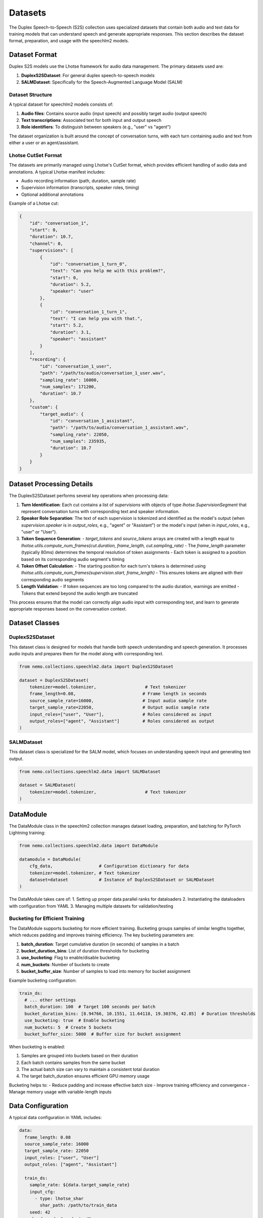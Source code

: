 Datasets
=======

The Duplex Speech-to-Speech (S2S) collection uses specialized datasets that contain both audio and text data for training models that can understand speech and generate appropriate responses. This section describes the dataset format, preparation, and usage with the speechlm2 models.

Dataset Format
-------------

Duplex S2S models use the Lhotse framework for audio data management. The primary datasets used are:

1. **DuplexS2SDataset**: For general duplex speech-to-speech models
2. **SALMDataset**: Specifically for the Speech-Augmented Language Model (SALM)

Dataset Structure
^^^^^^^^^^^^^^^^

A typical dataset for speechlm2 models consists of:

1. **Audio files**: Contains source audio (input speech) and possibly target audio (output speech)
2. **Text transcriptions**: Associated text for both input and output speech
3. **Role identifiers**: To distinguish between speakers (e.g., "user" vs "agent")

The dataset organization is built around the concept of conversation turns, with each turn containing audio and text from either a user or an agent/assistant.

Lhotse CutSet Format
^^^^^^^^^^^^^^^^^^^

The datasets are primarily managed using Lhotse's CutSet format, which provides efficient handling of audio data and annotations. A typical Lhotse manifest includes:

- Audio recording information (path, duration, sample rate)
- Supervision information (transcripts, speaker roles, timing)
- Optional additional annotations

Example of a Lhotse cut:

.. code-block:: python

    {
        "id": "conversation_1",
        "start": 0,
        "duration": 10.7,
        "channel": 0,
        "supervisions": [
            {
                "id": "conversation_1_turn_0",
                "text": "Can you help me with this problem?",
                "start": 0,
                "duration": 5.2,
                "speaker": "user"
            },
            {
                "id": "conversation_1_turn_1",
                "text": "I can help you with that.",
                "start": 5.2,
                "duration": 3.1,
                "speaker": "assistant"
            }
        ],
        "recording": {
            "id": "conversation_1_user",
            "path": "/path/to/audio/conversation_1_user.wav",
            "sampling_rate": 16000,
            "num_samples": 171200,
            "duration": 10.7
        },
        "custom": {
            "target_audio": {
                "id": "conversation_1_assistant",
                "path": "/path/to/audio/conversation_1_assistant.wav",
                "sampling_rate": 22050,
                "num_samples": 235935,
                "duration": 10.7
            }
        }
    }

Dataset Processing Details
------------------------

The DuplexS2SDataset performs several key operations when processing data:

1. **Turn Identification**: Each cut contains a list of `supervisions` with objects of type `lhotse.SupervisionSegment` that represent conversation turns with corresponding text and speaker information.

2. **Speaker Role Separation**: The text of each supervision is tokenized and identified as the model's output (when `supervision.speaker` is in `output_roles`, e.g., "agent" or "Assistant") or the model's input (when in `input_roles`, e.g., "user" or "User").

3. **Token Sequence Generation**:
   - `target_tokens` and `source_tokens` arrays are created with a length equal to `lhotse.utils.compute_num_frames(cut.duration, frame_length, cut.sampling_rate)`
   - The `frame_length` parameter (typically 80ms) determines the temporal resolution of token assignments
   - Each token is assigned to a position based on its corresponding audio segment's timing

4. **Token Offset Calculation**:
   - The starting position for each turn's tokens is determined using `lhotse.utils.compute_num_frames(supervision.start, frame_length)`
   - This ensures tokens are aligned with their corresponding audio segments

5. **Length Validation**:
   - If token sequences are too long compared to the audio duration, warnings are emitted
   - Tokens that extend beyond the audio length are truncated

This process ensures that the model can correctly align audio input with corresponding text, and learn to generate appropriate responses based on the conversation context.

Dataset Classes
--------------

DuplexS2SDataset
^^^^^^^^^^^^^^

This dataset class is designed for models that handle both speech understanding and speech generation. It processes audio inputs and prepares them for the model along with corresponding text.

.. code-block:: python

    from nemo.collections.speechlm2.data import DuplexS2SDataset
    
    dataset = DuplexS2SDataset(
        tokenizer=model.tokenizer,                   # Text tokenizer
        frame_length=0.08,                          # Frame length in seconds
        source_sample_rate=16000,                   # Input audio sample rate
        target_sample_rate=22050,                   # Output audio sample rate
        input_roles=["user", "User"],               # Roles considered as input
        output_roles=["agent", "Assistant"]         # Roles considered as output
    )

SALMDataset
^^^^^^^^^^

This dataset class is specialized for the SALM model, which focuses on understanding speech input and generating text output.

.. code-block:: python

    from nemo.collections.speechlm2.data import SALMDataset
    
    dataset = SALMDataset(
        tokenizer=model.tokenizer,                   # Text tokenizer
    )

DataModule
---------

The DataModule class in the speechlm2 collection manages dataset loading, preparation, and batching for PyTorch Lightning training:

.. code-block:: python

    from nemo.collections.speechlm2.data import DataModule
    
    datamodule = DataModule(
        cfg_data,                  # Configuration dictionary for data
        tokenizer=model.tokenizer, # Text tokenizer
        dataset=dataset            # Instance of DuplexS2SDataset or SALMDataset
    )

The DataModule takes care of:
1. Setting up proper data parallel ranks for dataloaders
2. Instantiating the dataloaders with configuration from YAML
3. Managing multiple datasets for validation/testing

Bucketing for Efficient Training
^^^^^^^^^^^^^^^^^^^^^^^^^^^^^^

The DataModule supports bucketing for more efficient training. Bucketing groups samples of similar lengths together, which reduces padding and improves training efficiency. The key bucketing parameters are:

1. **batch_duration**: Target cumulative duration (in seconds) of samples in a batch
2. **bucket_duration_bins**: List of duration thresholds for bucketing
3. **use_bucketing**: Flag to enable/disable bucketing
4. **num_buckets**: Number of buckets to create
5. **bucket_buffer_size**: Number of samples to load into memory for bucket assignment

Example bucketing configuration:

.. code-block:: yaml

    train_ds:
      # ... other settings
      batch_duration: 100  # Target 100 seconds per batch
      bucket_duration_bins: [8.94766, 10.1551, 11.64118, 19.30376, 42.85]  # Duration thresholds
      use_bucketing: true  # Enable bucketing
      num_buckets: 5  # Create 5 buckets
      bucket_buffer_size: 5000  # Buffer size for bucket assignment

When bucketing is enabled:

1. Samples are grouped into buckets based on their duration
2. Each batch contains samples from the same bucket
3. The actual batch size can vary to maintain a consistent total duration
4. The target batch_duration ensures efficient GPU memory usage

Bucketing helps to:
- Reduce padding and increase effective batch size
- Improve training efficiency and convergence
- Manage memory usage with variable-length inputs

Data Configuration
-----------------

A typical data configuration in YAML includes:

.. code-block:: yaml

    data:
      frame_length: 0.08
      source_sample_rate: 16000
      target_sample_rate: 22050
      input_roles: ["user", "User"]
      output_roles: ["agent", "Assistant"]
    
      train_ds:
        sample_rate: ${data.target_sample_rate}
        input_cfg:
          - type: lhotse_shar
            shar_path: /path/to/train_data
        seed: 42
        shard_seed: "randomized"
        num_workers: 4
        # Optional bucketing settings
        batch_duration: 100
        bucket_duration_bins: [8.94766, 10.1551, 11.64118, 19.30376, 42.85]
        use_bucketing: true
        num_buckets: 5
        bucket_buffer_size: 5000
        # batch_size: 4  # alternative to bucketing
    
      validation_ds:
        datasets:
          val_set_name_0:
            shar_path: /path/to/validation_data_0
          val_set_name_1:
            shar_path: /path/to/validation_data_1
        sample_rate: ${data.target_sample_rate}
        batch_size: 4
        seed: 42
        shard_seed: "randomized"

Note that the actual dataset paths and blend are defined by the YAML config, not Python code. This makes it easy to change the dataset composition without modifying the code.
To learn more about the YAML data config, see :ref:`the Extended multi-dataset configuration format <asr-dataset-config-format>` section in the ASR documentation.

Preparing Datasets
-----------------

Creating Lhotse Manifests
^^^^^^^^^^^^^^^^^^^^^^^

To prepare your own dataset, you'll need to create Lhotse manifests from your audio files and transcripts:

.. code-block:: python

    from lhotse import CutSet, Recording, SupervisionSegment
    
    # Create a recording for user and assistant
    recording_user = Recording(
        id="conversation_1_user",
        path="/path/to/audio/conversation_1_user.wav",
        sampling_rate=16000,
        num_samples=171200,
        duration=10.7
    )
    recording_assistant = Recording(
        id="conversation_1_assistant",
        path="/path/to/audio/conversation_1_assistant.wav",
        sampling_rate=22050,
        num_samples=235935,
        duration=10.7
    )
    
    # Create supervision for this recording
    supervisions = [
        SupervisionSegment(
            id="conversation_1_turn_0",
            recording_id="conversation_1",
            start=0,
            duration=5.2,
            text="Can you help me with this problem?",
            speaker="user"
        ),
        SupervisionSegment(
            id="conversation_1_turn_1",
            recording_id="conversation_1",
            start=5.5,
            duration=3.1,
            text="I can help you with that.",
            speaker="assistant"
        ),
    ]
    
    # Create a CutSet
    # The assistant's response is located in target_audio field which makes it easy to replace
    # when using multiple models or speakers for synthetic data generation.
    cut = recording.to_cut()
    cut.supervisions = supervisions
    cut.target_audio = recording_assistant
    cutset = CutSet([cut])
    
    # Save to disk
    cutset.to_file("path/to/manifest.jsonl.gz")

Converting to SHAR Format
^^^^^^^^^^^^^^^^^^^^^^^

For efficient training, it's recommended to convert your Lhotse manifests to SHAR (SHarded ARchive) format:

.. code-block:: python

    from lhotse import CutSet
    from lhotse.shar import SharWriter
    
    cutset = CutSet.from_file("path/to/manifest.jsonl.gz")
    cutset.to_shar("path/to/train_shar", fields={"recording": "flac", "target_audio": "flac"}, shard_size=100)
    

Training with Prepared Datasets
-----------------------------

Once your datasets are prepared, you can use them to train a model:

.. code-block:: python

    # Load configuration
    config_path = "path/to/config.yaml"
    cfg = OmegaConf.load(config_path)
    
    # The training data paths are available in the config file:
    # cfg.data.train_ds.input_cfg[0].shar_path = "path/to/train_shar"
    
    # Create dataset and datamodule
    dataset = DuplexS2SDataset(
        tokenizer=model.tokenizer,
        frame_length=cfg.data.frame_length,
        source_sample_rate=cfg.data.source_sample_rate,
        target_sample_rate=cfg.data.target_sample_rate,
        input_roles=cfg.data.input_roles,
        output_roles=cfg.data.output_roles,
    )
    datamodule = DataModule(cfg.data, tokenizer=model.tokenizer, dataset=dataset)
    
    # Train the model
    trainer.fit(model, datamodule)

Example Datasets
--------------

While there are no publicly available datasets specifically formatted for the speechlm2 collection yet, you can adapt conversation datasets with audio recordings such as:

1. Fisher Corpus
2. Switchboard Corpus
3. CallHome
4. Synthetic conversation datasets generated using TTS

You would need to format these datasets as Lhotse manifests with appropriate speaker role annotations to use them with the speechlm2 models. 
